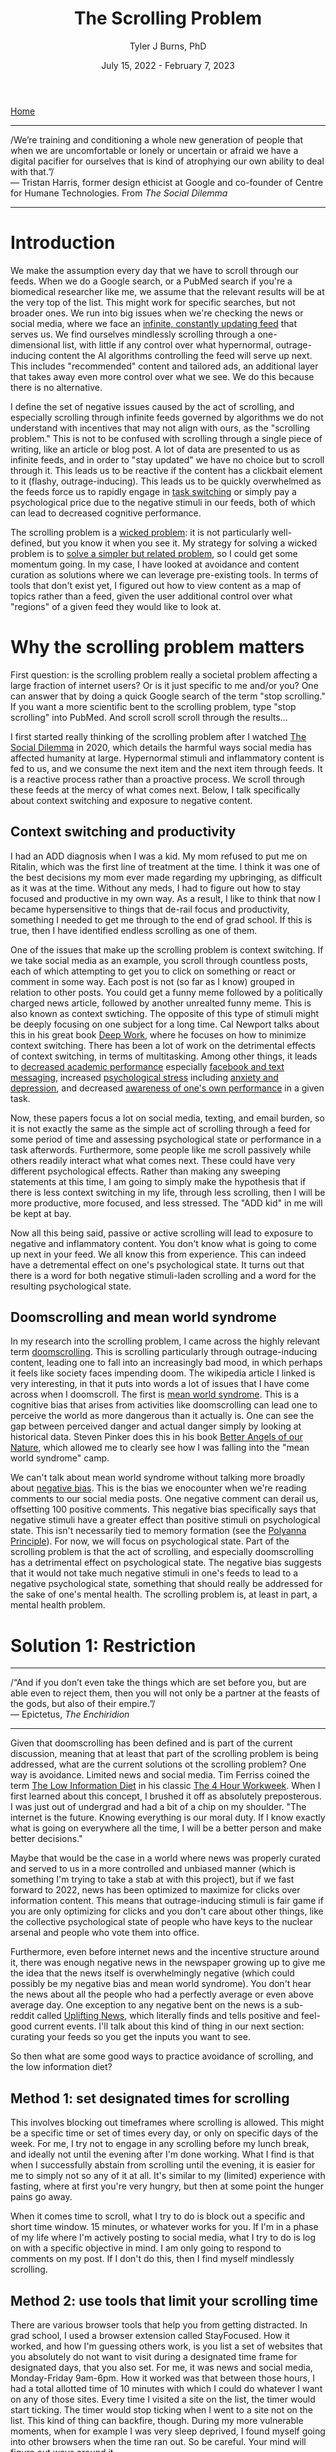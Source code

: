 #+TITLE: The Scrolling Problem
#+AUTHOR: Tyler J Burns, PhD
#+DATE: July 15, 2022 - February 7, 2023

[[./index.org][Home]]

-----
/We’re training and conditioning a whole new generation of people that when we are uncomfortable or lonely or uncertain or afraid we have a digital pacifier for ourselves that is kind of atrophying our own ability to deal with that.”/\\

— Tristan Harris, former design ethicist at Google and co-founder of Centre for Humane Technologies. From /The Social Dilemma/
-----
* Introduction
We make the assumption every day that we have to scroll through our feeds. When we do a Google search, or a PubMed search if you're a biomedical researcher like me, we assume that the relevant results will be at the very top of the list. This might work for specific searches, but not broader ones. We run into big issues when we're checking the news or social media, where we face an [[https://en.wiktionary.org/wiki/infinite_scroll][infinite, constantly updating feed]] that serves us. We find ourselves mindlessly scrolling through a one-dimensional list, with little if any control over what hypernormal, outrage-inducing content the AI algorithms controlling the feed will serve up next. This includes "recommended" content and tailored ads, an additional layer that takes away even more control over what we see. We do this because there is no alternative.

I define the set of negative issues caused by the act of scrolling, and especially scrolling through infinite feeds governed by algorithms we do not understand with incentives that may not align with ours, as the "scrolling problem." This is not to be confused with scrolling through a single piece of writing, like an article or blog post. A lot of data are presented to us as infinite feeds, and in order to "stay updated" we have no choice but to scroll through it. This leads us to be reactive if the content has a clickbait element to it (flashy, outrage-inducing). This leads us to be quickly overwhelmed as the feeds force us to rapidly engage in [[https://en.wikipedia.org/wiki/Task_switching_(psychology)][task switching]] or simply pay a psychological price due to the negative stimuli in our feeds, both of which can lead to decreased cognitive performance. 

The scrolling problem is a [[https://en.wikipedia.org/wiki/Wicked_problem][wicked problem]]: it is not particularly well-defined, but you know it when you see it. My strategy for solving a wicked problem is to [[./just_paint.org][solve a simpler but related problem]], so I could get some momentum going. In my case, I have looked at avoidance and content curation as solutions where we can leverage pre-existing tools. In terms of tools that don't exist yet, I figured out how to view content as a map of topics rather than a feed, given the user additional control over what "regions" of a given feed they would like to look at. 

* Why the scrolling problem matters
First question: is the scrolling problem really a societal problem affecting a large fraction of internet users? Or is it just specific to me and/or you? One can answer that by doing a quick Google search of the term "stop scrolling." If you want a more scientific bent to the scrolling problem, type "stop scrolling" into PubMed. And scroll scroll scroll through the results...

I first started really thinking of the scrolling problem after I watched [[https://en.wikipedia.org/wiki/The_Social_Dilemma][The Social Dilemma]] in 2020, which details the harmful ways social media has affected humanity at large. Hypernormal stimuli and inflammatory content is fed to us, and we consume the next item and the next item through feeds. It is a reactive process rather than a proactive process. We scroll through these feeds at the mercy of what comes next. Below, I talk specifically about context switching and exposure to negative content. 

** Context switching and productivity

I had an ADD diagnosis when I was a kid. My mom refused to put me on Ritalin, which was the first line of treatment at the time. I think it was one of the best decisions my mom ever made regarding my upbringing, as difficult as it was at the time. Without any meds, I had to figure out how to stay focused and productive in my own way. As a result, I like to think that now I became hypersensitive to things that de-rail focus and productivity, something I needed to get me through to the end of grad school. If this is true, then I have identified endless scrolling as one of them.

One of the issues that make up the scrolling problem is context switching. If we take social media as an example, you scroll through countless posts, each of which attempting to get you to click on something or react or comment in some way. Each post is not (so far as I know) grouped in relation to other posts. You could get a funny meme followed by a politically charged news article, followed by another unrealted funny meme. This is also known as context swtiching. The opposite of this type of stimuli might be deeply focusing on one subject for a long time. Cal Newport talks about this in his great book [[https://www.goodreads.com/book/show/25744928-deep-work][Deep Work]], where he focuses on how to minimize context switching. There has been a lot of work on the detrimental effects of context switching, in terms of multitasking. Among other things, it leads to [[https://www.sciencedirect.com/science/article/pii/S0360131512002254?via%3Dihub][decreased academic performance]] especially [[https://www.sciencedirect.com/science/article/abs/pii/S0747563212001926?via%3Dihub][facebook and text messaging]], increased [[https://www.tandfonline.com/doi/abs/10.1080/15213269.2015.1121832?journalCode=hmep20][psychological stress]] including [[https://www.liebertpub.com/doi/10.1089/cyber.2012.0291][anxiety and depression]], and decreased [[https://link.springer.com/article/10.3758/s13423-021-01967-0][awareness of one's own performance]] in a given task.

Now, these papers focus a lot on social media, texting, and email burden, so it is not exactly the same as the simple act of scrolling through a feed for some period of time and assessing psychological state or performance in a task afterwords. Furthermore, some people like me scroll passively while others readily interact what what comes next. These could have very different psychological effects. Rather than making any sweeping statements at this time, I am going to simply make the hypothesis that if there is less context switching in my life, through less scrolling, then I will be more productive, more focused, and less stressed. The "ADD kid" in me will be kept at bay.

Now all this being said, passive or active scrolling will lead to exposure to negative and inflammatory content. You don't know what is going to come up next in your feed. We all know this from experience. This can indeed have a detremental effect on one's psychological state. It turns out that there is a word for both negative stimuli-laden scrolling and a word for the resulting psychological state. 

** Doomscrolling and mean world syndrome

In my research into the scrolling problem, I came across the highly relevant term [[https://en.wikipedia.org/wiki/Doomscrolling][doomscrolling]]. This is scrolling particularly through outrage-inducing content, leading one to fall into an increasingly bad mood, in which perhaps it feels like society faces impending doom. The wikipedia article I linked is very interesting, in that it puts into words a lot of issues that I have come across when I doomscroll. The first is [[https://en.wikipedia.org/wiki/Mean_world_syndrome][mean world syndrome]]. This is a cognitive bias that arises from activities like doomscrolling can lead one to perceive the world as more dangerous than it actually is. One can see the gap between perceived danger and actual danger simply by looking at historical data. Steven Pinker does this in his book [[https://en.wikipedia.org/wiki/The_Better_Angels_of_Our_Nature][Better Angels of our Nature]], which allowed me to clearly see how I was falling into the "mean world syndrome" camp.

We can't talk about mean world syndrome without talking more broadly about [[https://en.wikipedia.org/wiki/Negativity_bias][negative bias]]. This is the bias we enocounter when we're reading comments to our social media posts. One negative comment can derail us, offsetting 100 positive comments. This negative bias specifically says that negative stimuli have a greater effect than positive stimuli on psychological state. This isn't necessarily tied to memory formation (see the [[https://en.wikipedia.org/wiki/Pollyanna_principle][Polyanna Principle]]). For now, we will focus on psychological state. Part of the scrolling problem is that the act of scrolling, and especially doomscrolling has a detrimental effect on psychological state. The negative bias suggests that it would not take much negative stimuli in one's feeds to lead to a negative psychological state, something that should really be addressed for the sake of one's mental health. The scrolling problem is, at least in part, a mental health problem. 

* Solution 1: Restriction
-----
/“And if you don’t even take the things which are set before you, but are able even to reject them, then you will not only be a partner at the feasts of the gods, but also of their empire.”/\\
— Epictetus, /The Enchiridion/
-----

Given that doomscrolling has been defined and is part of the current discussion, meaning that at least that part of the scrolling problem is being addressed, what are the current solutions ot the scrolling problem? One way is avoidance. Limited news and social media. Tim Ferriss coined the term [[https://tim.blog/category/low-information-diet-and-selective-ignorance/][The Low Information Diet]] in his classic [[https://en.wikipedia.org/wiki/The_4-Hour_Workweek][The 4 Hour Workweek]]. When I first learned about this concept, I brushed it off as absolutely preposterous. I was just out of undergrad and had a bit of a chip on my shoulder. "The internet is the future. Knowing everything is our moral duty. If I know exactly what is going on everywhere all the time, I will be a better person and make better decisions."

Maybe that would be the case in a world where news was properly curated and served to us in a more controlled and unbiased manner (which is something I'm trying to take a stab at with this project), but if we fast forward to 2022, news has been optimized to maximize for clicks over information content. This means that outrage-inducing stimuli is fair game if you are only optimizing for clicks and you don't care about other things, like the collective psychological state of people who have keys to the nuclear arsenal and people who vote them into office.

Furthermore, even before internet news and the incentive structure around it, there was enough negative news in the newspaper growing up to give me the idea that the news itself is overwhelmingly negative (which could possibly be my negative bias and mean world syndrome). You don't hear the news about all the people who had a perfectly average or even above average day. One exception to any negative bent on the news is a sub-reddit called [[https://www.reddit.com/r/UpliftingNews/][Uplifting News]], which literally finds and tells positive and feel-good current events. I'll talk about this kind of thing in our next section: curating your feeds so you get the inputs you want to see.

So then what are some good ways to practice avoidance of scrolling, and the low information diet?

** Method 1: set designated times for scrolling
This involves blocking out timeframes where scrolling is allowed. This might be a specific time or set of times every day, or only on specific days of the week. For me, I try not to engage in any scrolling before my lunch break, and ideally not until the evening after I'm done working. What I find is that when I successfully abstain from scrolling until the evening, it is easier for me to simply not so any of it at all. It's similar to my (limited) experience with fasting, where at first you're very hungry, but then at some point the hunger pains go away.

When it comes time to scroll, what I try to do is block out a specific and short time window. 15 minutes, or whatever works for you. If I'm in a phase of my life where I'm actively posting to social media, what I try to do is log on with a specific objective in mind. I am only going to respond to comments on my post. If I don't do this, then I find myself mindlessly scrolling.

** Method 2: use tools that limit your scrolling time
There are various browser tools that help you from getting distracted. In grad school, I used a browser extension called StayFocused. How it worked, and how I'm guessing others work, is you list a set of websites that you absolutely do not want to visit during a designated time frame for designated days, that you also set. For me, it was news and social media, Monday-Friday 9am-6pm. How it worked was that between those hours, I had a total allotted time of 10 minutes with which I could do whatever I want on any of those sites. Every time I visited a site on the list, the timer would start ticking. The timer would stop ticking when I went to a site not on the list. This kind of thing can backfire, though. During my more vulnerable moments, when for example I was very sleep deprived, I found myself going into other browsers when the time ran out. So be careful. Your mind will figure out ways around it. 

Another trick I use is on my phone. I take all the news, social media, and scroll-centric apps and I place them into a folder labeled "distractions." This gives me a little bit of a buffer, because every time I find myself going to one of those apps, I have to acknowledge that I am entering the distractions folder and therefore am distracted. If I really pay attention to my mannerisms, I realize that a handful of my moments where I pick up the phone and start scrolling are unconscious. It is the word "distractions" that allows me to snap back into focus and say "oh, I'm doing that thing that I'm really trying not to do."

There's another useful trick that I use mainly when I'm on my computer. When I enter an infinite-scrolling environment, like Twitter, I wait a few seconds to let everything load, and then I shut off the internet connection (for me, it's Wi-Fi). If you do it like this, then the feed cannot re-load by definition. For Twitter, a lot of short videos farther down in the feed won't properly load without internet connection. As such, what I do is I turn off the wifi, scroll down to the bottom of the feed, turn the internet connection back on, and scroll upward to the top. When I get to the top, I consider my designated scrolling time to be done and I log out. You can do this for the phone as well, but you have to open an app (for me, it's usually Instagram), then turn off both the Wi-Fi and cellular data, then go back into the app. 

Here are some examples of pre-existing tools that you can use to keep the scrolling at bay. This list is nowhere near exhaustive, but it is meant to give you an idea of the types of tools that already exist that you can start using today. 

[[https://addons.mozilla.org/en-US/firefox/addon/distract-me-not/][Distract Me Not]]: a Firefox add-on that blocks websites that you list, with day and time specifications possible. Similar to the one I've used.\\ 
[[https://addons.mozilla.org/en-US/firefox/addon/df-youtube/][DF YouTube]]: a Firefox extension for YouTube that removes the feeds and disables autoplay. It essentially removes the scrolling problem from YouTube.\\
[[https://addons.mozilla.org/en-US/firefox/addon/grayscale-bro/][Grayscale Bro]]: a Firefox extension that removes color from everything you're looking at. Shades of gray blunt a lot of the hypernormal stimuli that would otherwise get you to click on something on impulse.\\
[[https://addons.mozilla.org/en-US/firefox/addon/textise-it/][Textise-It]]: A Firefox extension that allows for the viewing of websites in text-only mode. This means that no pictures are uploaded. This has helped me with respect to viewing news and social media, as it keeps me from being biased from any images associated with articles and posts.\\
[[https://en.wikipedia.org/wiki/Text-based_web_browser][Text-only browsers]]: Related to Textise-It, there is a whole class of text only web browsers. From this list, I use Emacs/EWW.\\

** Method 3: mindfulness of the urge to scroll
This is something that I have been doing lately, and this is the method that I think will benefit you most in the long term, not just with respect to the scrolling problem. Mindfulness is a type of meditation where you simply focus your attention on either particular aspects of experience (like where you feel your breath, or the feeling of the air on the back of your hands), or experience as a whole. Its very curiosity driven. What does experience really feel like? Where do thoughts and feelings come from, how long do they stick around, and where do they go? There are plenty of guided mindfulness meditation apps out there. The one I'm currently using is [[https://www.wakingup.com/][Waking Up]], from neuroscientist and philosopher Sam Harris. If you want a scientific primer for what mindfulness is, what the benefits are, and how to do it, please listen to [[https://www.youtube.com/watch?v=-wIt_WsJGfw][his appearance on the Huberman Lab podcast]].

What does this have to do with the scrolling problem? Well, upon doing mindfulness for a while, I became aware of how I felt moments before succumbing to a craving. Next time you're reaching for that piece of candy or handful of potato chips, try and locate the exact feeling you have the moment before your hand starts to move. If you can sit with that for a few seconds and recognize that it's merely a feeling that comes and goes, you're already well on your way to stopping the loop.

My phone is on my nightstand. If I get up in the morning and I posted something to social media the evening before or something like that, I have a strong urge to reach for my phone, hop on LinkedIn or wherever, look at the feedback, and then scroll to the next post, and the next one. Not a good way to start your morning. So what I was able to do after a bit of mindfulness practice was locate the exact feeling I get just as my hand is about to move to grab my phone and assume the scrolling position. It's the feeling of my brain craving a quick hit of dopamine (well...[[https://tjburns08.github.io/its_more_complicated_than_that.html][its more complicated]] [[https://www.youtube.com/watch?v=QmOF0crdyRU][than that]], but this is the modern parlance). For me, it's comparable to reaching for that next handful of potato chips, but without the mouth watering. The point is I'm familiar with how that feels, and I can sit with that feeling without acting on it because I know that the feeling will come and go pretty quickly, and I know it down to the exact intensity and kinetics.

There's that old saying "curiosity killed the cat" (and I'm not going to speculate about the origin here). In the case of mindfulness applied to the scrolling problem, curiosity killed the craving. 
* Solution 2: Curation
-----
/“Garbage in, garbage out. Or rather more felicitously: the tree of nonsense is watered with error, and from its branches swing the pumpkins of disaster.”/\\
— Nick Harkaway, /The Gone-Away World/
-----

There are plenty of sub-regions of the internet and social media that might be relevant to your goals, your career, your relationships, and so on. As such, for many people, it is not realistic to completely abstain from scrolling through feeds. For example, I try not to spend too much time on Twitter, but when new developments in AI happen that are relevant to my work, Twitter is the place where productive discussions at the leading edge are taking place. So I have to go on Twitter with a very narrow focus on learning something new about some new development in AI, and try not to get sucked into any of the other drama that I will naturally run into by the simple act of scrolling.

** Method 1: programmatic access to social media.
If we stick with Twitter for a moment, you can programatically access Twitter via its own API, or even with web scrapers. I have scripts that pull tweets from relevant users into tables that I view either in excel or via html. This allows me to get what I need from Twitter without being at the hands of its algorithm. One example of this is my [[https://github.com/tjburns08/preprint_history][preprint history archive]] that I maintain. The preprint servers Biorxiv and Medrxiv automatically post to Twitter the instant a pre-print is uploaded. The tweet includes the title and a link. I pull these and the metadata (eg. likes, retweets) into a table so you can ask simple questions about what the most popular pre-prints within a particular timeframe pertaining to a particular subject were, in whatever order you'd like to see them. But you can extend this concept to any user or users, essentially creating your own "feed" without encountering the scrolling problem. 

** Method 2: RSS feeds
RSS feeds are something that I'm only recently getting into. They used to be a common way of curating information on the internet relevant to you, but this has largely been replaced by social media. And RSS feed is a particular web format standard that would allow you to subscribe to specific websites, like blogs, or news sites. What you do on your end is get a RSS feed reader, which takes the RSS based content of the websites you're interested in and gives it to you as a list of content you can go through. It feels less like scrolling and more like checking your emails. 

RSS feeds removes the algorithm-driven infinite scroll feature of the main social media platforms, prevents any recommended content or ads from showing up, and gives you more control over what you see. Of note: Google killed its RSS feed reader (called Google Reader) in 2013, suggesting that RSS is not exactly as popular as it used to be. But perhaps RSS feeds is a healthier way of getting information from the internet. You still wouldn't have control over whether a given news site would serve up something inflammatory that ruins your mood, but you would be able to easily unsubscribe to anything you don't like, and not worry about some algorithm serving up recommended content from feeds you're not subscribed to.

Some RSS feed readers you can try:\\

[[https://play.google.com/store/apps/details?id=com.devhd.feedly&pli=1][Feedly]]: an Android based RSS feed reader that has over 5M downloads.\\ 
[[https://newsblur.com/][Newsblur]]: an RSS feed reader for both Android and iOS that has many different interesting features. It can also get feeds from websites like Twitter and YouTube that don't have RSS.\\
[[https://github.com/skeeto/elfeed][Elfeed]]: for Emacs users. This is the one I use. From the developer: "As far as I know, outside of Elfeed there does not exist an extensible, text-file configured, power-user web feed client that can handle a reasonable number of feeds. The existing clients I've tried are missing some important capability that limits its usefulness to me."\\

* Solution 3: Maps
-----
/"I was a few miles south of Louisville when I planned my journey. I spread out my map under a tree and made up my mind to go through Kentucky, Tennessee, and Georgia to Florida, thence to Cuba, thence to some part of South America; but it will be only a hasty walk. I am thankful, however, for so much."/\\

— John Muir, /A Thousand-Mile Walk to the Gulf/
-----
** Motivation for maps, where my work begins

My work on the scrolling problem aims to give the user a bit more control over the act of scrolling itself. The idea is we can't eliminate scrolling entirely. We have to know at least a little bit of what is going on in the world, so we don't get shell shocked when we get to the store and there is [[https://en.wikipedia.org/wiki/Shortages_related_to_the_COVID-19_pandemic][no toilet paper or hand sanitizer]] on the shelves. Furthermore, even if we inundate our feeds with positive content, we still have little control over what the next item is going to be as we scroll. Every once in a while, something gets through. There was a time a few years ago where my Facebook feed filled up with heartbreaking stories of animals in shelters who had been abused, sometimes with graphic pictures. I can't tell you if this is a trend that everyone saw, or if a handful of my Facebook friends were sharing things like this. The point is, if you scroll long enough, you're going to get hit by something that drags down your mood, and perhaps with it your cognitive performance and productivity, for the rest of the day.

This is one reason I am focused on turning my feeds into maps. If sensitive political content is peppering the news and you don't want it to distract you from an important deadline coming up, then you just avoid that part of the news map, and check the rest of the news. If you only want to read about tennis and not get distracted by football, then just zoom into the tennis subsection of the sports section of the map. If you are in the mood to be outraged by the social and political ideologies you disagree with, then there is a section of the map for you too. 

** From feeds to maps

Here is what viewing your feed as a map would ideally like: rather than having an endless list of tweets, posts, news articles, search results, emails, TODOs, and things of that nature, you have a map. Passages that are similar to each other are near each other based on context. A tweet about dogs and another tweet about dogs would be near each other. A tweet about cats would be near the tweets about dogs because they are related in the context of "pets."

Focusing on social media, imagine your entire twitter feed is a map. You now have more control. Different regions of the map would be about various topics, from celebrity gossip to sports to social justice. You would have control over where in your "feed" you want to go. You could be able to avoid outrage-inducing content if that's what you wish. You could focus on a particular set of topics in your feed so you don't get "sucked in."

Now imagine you're searching PubMed for every scientific paper for a particular disease you're interested in. There could be thousands of papers. Now let's say your results are a map. AI-based papers are to the northeast. Clinical trial papers are to the south. And so on, with each region of the map properly labeled. These broad searches are a good use case for the map view.

** My text-to-map protocol

The tools needed to convert text to maps are open source and readily avilable if you know how to code. My protocol revolves around the use of the BERT language model (there are alternatives, but this one works well enough and is open source). BERT is a pre-trained transformer that takes any text up to 512 words long and converts it into a 768 element vector. Broadly speaking, you can think of this high-dimensional "context space." Data scientists are used to operating with high-dimensional data like this. We know how to program computers to understand this type of data. However, for it to be human readable, we have to somehow turn these 768 dimensional coordinates into a simple XY plane that we're used to.

That's where UMAP comes in. It is a [[https://en.wikipedia.org/wiki/Nonlinear_dimensionality_reduction#Uniform_manifold_approximation_and_projection][non-linear dimension reduction]] algorithm. It takes each 768 dimensional vector and converts it into a 2 dimensional vector. Vectors (texts) that are similar to each other in the 768 dimensional space will be near each other in 2 dimensions. In other words, you end up with a map, where each point on the map is a text you care about. A text that would otherwise show up as part of your endless scrolling ritual. Now you have a bit more control, as your feed is now a map. UMAP is by no means [[./tjb_dimr_talk.pdf][perfect]]. You can't perfectly compress 768 dimensions without losing information, but you'll be able to see in later sections that it is good enough to be useful in our goal of solving the scrolling problem.

There are other technicalities for the interested user (warning: jargon coming). One can do a preliminary step of determining the effective dimensionality of the data by determining how many principal components explain 95% of the variance. In my experience so far, it's roughly 1/3 of the total dimensions. This could increase both speed and accurracy given you're operating with more signal and less noise.

Additional steps are standard in unsupervised learning and useful here. Clustering the data, so we can access it at the group level is convenient here. Extracting keywords from each cluster helps us determine what clusters are the "sports" versus the "politics that will make me upset" clusters. All of this gets visualized on the map.

The map must be interactive and clickable. I'll get into this later, but I'm using the plotly package to produce such maps. The best practices (in my domain) for clickable "maps" come from flow cytometry analysis, which involve drawing "[[https://docs.flowjo.com/flowjo/graphs-and-gating/gw-gating/][gates]]" around populations of interest. Flow cytometry users will most definitely find the "map" solution to the scrolling problem to be intuitive. 

** A context map view of the news

The news is a high-impact low hanging fruit for this type of analysis. I am often bombarded by too much information, as well as hypernormal clickbait. I decided to make a map based on the news article titles to create a "neterws space" that I could query from the map view. The easiest solution to doing this was to use twitter. The major news outlets have twitter accounts. These accounts tweet out articles as they come in, as part of the 24 hour news cycle. The text of the tweets is typically the title of the article in question, followed by a hyperlink. This means that I can get the text of the title of the article without having to click on the hyperlink. I just need the tweet itself. Thus, I can create a news map by means of collecting tweets and using the text as input. I collected twitter handles for the major news outlets, from AP to CNBC. I used the twitter API to collect as many tweets from each handle as I possibly could, in order to create a more nuanced "news space."

In researching what has been done to solve the scrolling problem with respect to the news, I found a handful of sites that take news articles and literally place them onto a world map. At the time of writing this sentence [2022-07-16 Sat 11:52] google has a Google News to Google Maps connection [[https://www.google.com/maps/d/embed?mid=1uHqXslGuzi1PEjYPM2eD-gfZWXg&msa=0&hl=en&ie=UTF8&t=m&ll=19.973348999999963%2C64.33593799999997&spn=141.785314%2C351.210938&z=2&output=embed][here]] that achieves this aim. I like this because it allows the user to organize the news in terms of regions. Another one that is quite a bit more in-depth is this [[https://blog.gdeltproject.org/an-interactive-realtime-map-of-the-worlds-news/][interactive map of the world news]], by the [[https://www.gdeltproject.org/][Gdelt Project]], a beautiful undertaking to monitor everything that is taking place everywhere in the world, at the map level. It is a bit overwhelming (which is one of the issues with scrolling I'm trying to solve), but the user nonetheless gets control over which regions will be the area of focus for a given news search. Furthermore, it allows the user to (ideally) see how much of the news is concentrated in a particular country. For example, if there is an election in a particular country, there will be a significant increase in news focus on that particular country.

What I am doing is similar in that the output is a map. However, it is different in that I'm using an abstract "similarity space" rather than a literal map. The benefit there is that articles about inflation will be mapped to a particular region. Articles about how inflation is affecting the price of Bitcoin will me adjacent to that. Articles about Bitcoin in general will be adjacent to that. Articles about Cryptocurrencies including but not limited to Bitcoin will be adjacent to that. So it is a map of how current events are related to each other in context rather than where they are located. I like to think of it in terms of how a conversation would go. Inflation -> Speaking of which...Bitcoin -> Speaking of which...Crypto. 

Let's dig into the web app. We'll go through various news sources, starting with AP, which I chose for broad, relatively [[https://my.lwv.org/california/torrance-area/article/how-reliable-your-news-source-understanding-media-bias-2022][unbiased reporting]]. 

*** AP

Below we have a screen with the map in its current form.

[[./images/ap_image.png]]

Note that there is a dropdown menu on the top, that displays various news sources. The map is below that. There are two boxes below the map, with the right side containing an article title and the left side containing the corresponding hyperlink to the article.

On the map, each point is a news article from the twitter feed of the news source in the dropdown. The size of the article corresponds to the number of likes relative to the rest of the points on the map. The color corresponds to how new the article is, with yellow being the most recent.

On the desktop version, the user can hover onto each point and get information about it. On mobile or iPad, the user taps on each point to get the same information. The information is below.

[[./images/ap_hover_example.png]]

You can see that you can view various things, from the text of the article to likes and retweets.

Importantly, similar news articles are grouped near each other in terms of context. The news article above is in a "Biden" cluster. One way to quickly gain some intuition around how the articles are grouped is to simply go through the dropdown and look at other news sources.

*** ESPN

For example, contrast the layout of AP, which is relatively broad across the map, with that of ESPN.

[[./images/espn_image.png]]

You can see that the ESPN news (sports) occupies the northeast corner of the map, and it is a much more focused region. In this current iteration for example, the northernmost articles are around the Little League World Series...

[[./images/espn_llws.png]]

...and the easternmost articles are around the WNBA.
 
[[./images/espn_wnba.png]]

*** CNBC

Now if we switch gears and look at CNBC, we can get a feel for business and finance news.

[[./images/cnbc_example.png]]

Here, you can see that the news articles are a bit more sparse on the map. The northernmost points correspond to how stocks are doing. Not too well at the time of writing. I note that American and European markets lump together in this region. Below is an example of a news article from here.

[[./images/cnbc_euro_markets.png]]

Follow this "line" of articles west and you'll get to a small island that corresponds to UK market information. When I went south, I found an interesting cluster of articles corresponding to Dodge intending to switch to electric. At the time of writing, many carmakers other than Tesla are beginning to make electric cars.

[[./images/cnbc_dodge_electric.png]]

I thought I would see news about Elon Musk and Tesla nearby, but I didn't. Rather, I saw articles around air and rail travel. I found this to be a nice example of grouping by context, which the AI powering this map seems to be doing. One example is below.

[[./images/cnbc_flight.png]]

*** New Scientist

Finally, we will look at science news. This is from New Scientist, which is the most followed science news related twitter account at the time of writing. Below is a picture of the map. You can see that science covers the westrn half of the map. The very large points correspond to news about the James Webb Space Telescope, which was recently launched.

[[./images/newscientist_example.png]]

I'll focus for now on the small cluster of articles that is just east of the large cluster on the west side that makes up the bulk of articles. I found an interesting aspect of how the algorithm works here. Below is an article on flight duration.

[[./images/newscientist_flight_duration.png]]

Next door to that is an article about the strength of a robot hand.

[[./images/newscientist_robot_strength.png]]

So far, we're looking at performance of technology. But here is the twist. Below is an article about "why thinking hard for a long time can leave you exhausted."

[[./images/newscientist_thinking_exhausted.png]]

 So you can see that we're dealing with a "general performance" cluster, that lumps human and machine together. This type of bottom-up discovery of what the AI is doing is both critical and entertaining, in terms of getting the most out of the app. 

** Additional optimizations
I am far from finished in terms of optimizing the map. Obvious functional things to be done include adding additional twitter handles into the dropdown at the top. Ideally, I'd want to simply have a blank text box where the user adds the twitter handle of interest to generate the map, so the user could get a map view of way more than just the news. The reason why I can't do that right now is because I'm using the twitter API, which only allows a limited number of tweets to be pulled per month. When I have a lot of different users pulling tweets all the time, I'll reach my monthly limit very fast. Another option that I might do is teach users how to create their own authorization codes for their own use of the twitter API. That could be a simple instructional page. But that will happen down the line.

** Generalization of the map view solution 
In terms of generalizing this map viewer, there are many additional use cases, ranging from competitive business intelligence to map-assisted Google searches. I'm currently working on many of these. I don't know if others are going to be interested in each of these use cases. At this point, I am merely scratching my own itch.

** How I am using this web app in my everyday life
Every morning, I update the app to include new news articles. I do check the news outside of the web app, but only to check the headlines. For a deeper dive into the news, I use the app. I generate the maps and I go through each of the news sources in the dropdown to get intuition around where each news type is. I note that at the time of writing, the news gets mapped differently every time I bring in new articles. I'm currently working on this with a few friends, but it is technically challenging. I generally start wit AP and CNN Breaking News. I look at what is newest in relation to the rest of the map. I then go into CNBC and the rest of them depending on what I am looking for that day.

I am slowly getting feedback from others, and trying to emphasize form over function. I could spend hundreds of hours (or lots of money) making the site look sleek and professional. But it's going to give you the same information at the end of the day. If you have any feedback for me, don't hesitate to reach out.

* Toward an anti-scrolling protocol
I get up in the morning and very quickly I feel the need to reach for my phone and see what's in the news, or social media, or whatever else. I take no action but simply remain mindful of the feeling of the need to hop on the phone and start scrolling. I watch as the feeling rises in intensity, peaks, and then passes. Doing this breaks its spell.

But I have to check the feeds at some point, right? So to get up to date with everything, I hop onto my RSS feed reader, which has updates from news, tweets, and blogs I follow. While there is some scrolling involved, this removes the "infinity" from the scrolling. Of note, I try to do this later in the day. I find that if I can spend the morning doing things I need to do without getting distracted by scrolling, it seems to help me gain some psychological momentum in the direction of focusing.

Even if we make our feeds finite, we still run into instances where a given feed is overwhelming. There are hundreds of new stories or tweets pertaining to a topic of interest. This often happens when I'm researching a broad topic and I don't know where to start. This is when I place a given feed into a topic map, which gives me an additional layer of control where I can determine what particular sub-topics I want to dive into, rather than scrolling my way into them (and getting distracted along the way).

There are days where I'm simply more susceptible to scrolling than others. This often happens when I lose sleep. For those days, I layer on the additional tools I talked about. I'll make my background black and white. I'll activate text-only mode on my browser. I'll set up blocks on particular sites that I know I'll get lost in.

I don't see this as a linear protocol as much as I see it as a menu of protocols to choose from depending on the individual circumstance. It's not perfect, but what has helped me is simply setting up protocols to address particular situations where I might get lost in an infinite feed. From there, I'm in an [[https://en.wikipedia.org/wiki/OODA_loop][OODA loop]] (observe, orient, decide, act). I observe the compulsion to scroll, orient myself to the situation and context, decide upon what anti-scrolling protocol to enact, and act on the protocol. 

* Conclusions and future directions
I've defined the scrolling problem as the set of problems associated with scrolling through infinite feeds controlled by algorithms we do not understand that have incentives that may not align with our own. I initially defined the scrolling problem for myself because I saw scrolling was starting to affect my mental health and the mental health of my peers.

One solution I defined was avoidance. This was at least restricting your scrolling to designated days and times. I also showed how the use of pre-existing tools could help you restrict scrolling. These tools could work either through restricting your access to particular sites, or through displaying the web in text only mode, which would remove images and videos that would otherwise tempt you to scroll. Another solution I defined was content curation. This was either using programmatic access to content to create your own finite feeds, or using pre-existing RSS feeds and a feed reader to turn what is otherwise scrolling into what feels like checking email.

The third solution was the use of AI to turn a given feed into a topic map, giving the user control over what regions of the map they would like to visit. I spent some time explaining and showing the map solution to give the reader an idea of what exactly a topic map is like and just now news articles would be grouped in such a map format. I explain that this is a work in progress, but I'm already using it to great success for checking the news. 

I'll end by saying that since I have been on this pursuit to solve the scrolling problem, my mental health and clarity of thinking have both improved. I attribute this both to less time spent scrolling and less stress from having more control over my information intake. I think what helps is being able to characterize the scrolling problem in your life. My guess is that the scrolling problem will be a little bit different for each person, based on their social media habits, information intake habits, work schedule, responsibilities, whether or not they're a content creator, and things of that nature. A problem well defined is half solved. If you can characterize the scrolling problem in your life to the best of your ability, then you'll have an idea of which of the solutions I've presented are most relevant to your situation. Overall, I hope my work helps you improve your mental health and clarity of thought as it did with me. 






















